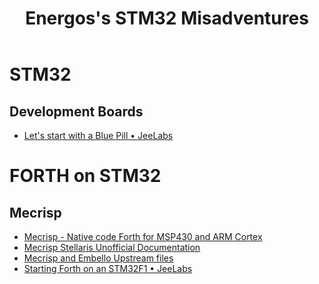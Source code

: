 #+TITLE: Energos's STM32 Misadventures
#+OPTIONS: toc:nil num:nil html-postamble:nil
#+STARTUP: showall

* STM32
** Development Boards
   - [[https://jeelabs.org/article/1649a/][Let's start with a Blue Pill • JeeLabs]]

* FORTH on STM32
** Mecrisp
   - [[http://mecrisp.sourceforge.net/][Mecrisp - Native code Forth for MSP430 and ARM Cortex]]
   - [[https://mecrisp-stellaris-folkdoc.sourceforge.io/index.html][Mecrisp Stellaris Unofficial Documentation]]
   - [[file:forth/upstream/README.org][Mecrisp and Embello Upstream files]]
   - [[https://jeelabs.org/article/1608d/][Starting Forth on an STM32F1 • JeeLabs]]
